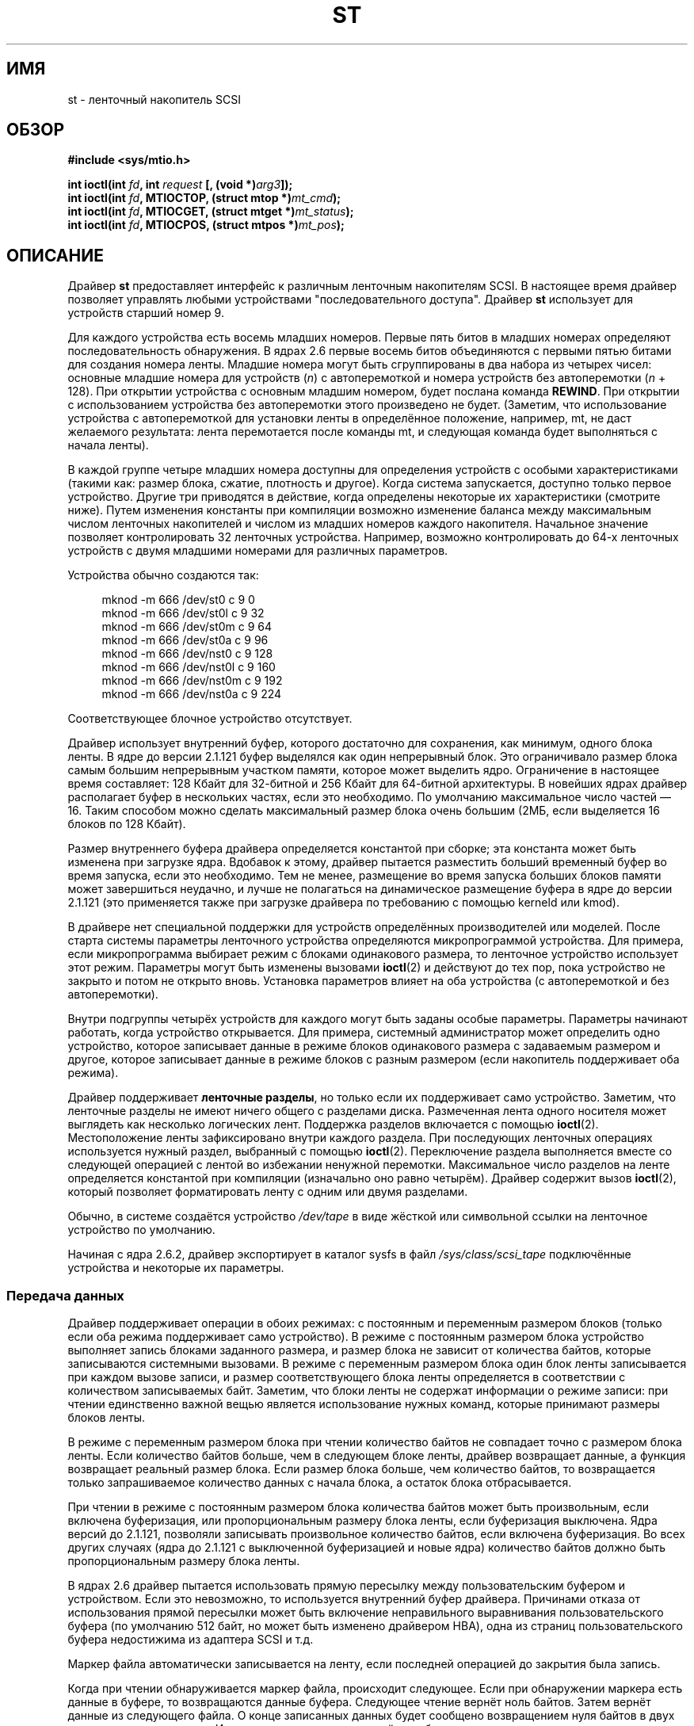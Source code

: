 .\" Copyright 1995 Robert K. Nichols (Robert.K.Nichols@att.com)
.\" Copyright 1999-2005 Kai Mäkisara (Kai.Makisara@kolumbus.fi)
.\"
.\" Permission is granted to make and distribute verbatim copies of this
.\" manual provided the copyright notice and this permission notice are
.\" preserved on all copies.
.\"
.\" Permission is granted to copy and distribute modified versions of this
.\" manual under the conditions for verbatim copying, provided that the
.\" entire resulting derived work is distributed under the terms of a
.\" permission notice identical to this one.
.\"
.\" Since the Linux kernel and libraries are constantly changing, this
.\" manual page may be incorrect or out-of-date.  The author(s) assume no
.\" responsibility for errors or omissions, or for damages resulting from
.\" the use of the information contained herein.  The author(s) may not
.\" have taken the same level of care in the production of this manual,
.\" which is licensed free of charge, as they might when working
.\" professionally.
.\"
.\" Formatted or processed versions of this manual, if unaccompanied by
.\" the source, must acknowledge the copyright and authors of this work.
.\"*******************************************************************
.\"
.\" This file was generated with po4a. Translate the source file.
.\"
.\"*******************************************************************
.TH ST 4 2010\-09\-04 Linux "Руководство программиста Linux"
.SH ИМЯ
st \- ленточный накопитель SCSI
.SH ОБЗОР
.nf
\fB#include <sys/mtio.h>\fP
.sp
\fBint ioctl(int \fP\fIfd\fP\fB, int \fP\fIrequest\fP\fB [, (void *)\fP\fIarg3\fP\fB]);\fP
\fBint ioctl(int \fP\fIfd\fP\fB, MTIOCTOP, (struct mtop *)\fP\fImt_cmd\fP\fB);\fP
\fBint ioctl(int \fP\fIfd\fP\fB, MTIOCGET, (struct mtget *)\fP\fImt_status\fP\fB);\fP
\fBint ioctl(int \fP\fIfd\fP\fB, MTIOCPOS, (struct mtpos *)\fP\fImt_pos\fP\fB);\fP
.fi
.SH ОПИСАНИЕ
Драйвер \fBst\fP предоставляет интерфейс к различным ленточным накопителям
SCSI. В настоящее время драйвер позволяет управлять любыми устройствами
"последовательного доступа". Драйвер \fBst\fP использует для устройств старший
номер 9.
.PP
Для каждого устройства есть восемь младших номеров. Первые пять битов в
младших номерах определяют последовательность обнаружения. В ядрах 2.6
первые восемь битов объединяются с первыми пятью битами для создания номера
ленты. Младшие номера могут быть сгруппированы в два набора из четырех
чисел: основные младшие номера для устройств (\fIn\fP) с автоперемоткой и
номера устройств без автоперемотки (\fIn\fP + 128). При открытии устройства с
основным младшим номером, будет послана команда \fBREWIND\fP. При открытии с
использованием устройства без автоперемотки этого произведено не
будет. (Заметим, что использование устройства с автоперемоткой для установки
ленты в определённое положение, например, mt, не даст желаемого результата:
лента перемотается после команды mt, и следующая команда будет выполняться с
начала ленты).
.PP
В каждой группе четыре младших номера доступны для определения устройств с
особыми характеристиками (такими как: размер блока, сжатие, плотность и
другое). Когда система запускается, доступно только первое
устройство. Другие три приводятся в действие, когда определены некоторые их
характеристики (смотрите ниже). Путем изменения константы при компиляции
возможно изменение баланса между максимальным числом ленточных накопителей и
числом из младших номеров каждого накопителя. Начальное значение позволяет
контролировать 32 ленточных устройства. Например, возможно контролировать до
64\-х ленточных устройств с двумя младшими номерами для различных параметров.
.PP
Устройства обычно создаются так:
.in +4n
.nf

mknod \-m 666 /dev/st0 c 9 0
mknod \-m 666 /dev/st0l c 9 32
mknod \-m 666 /dev/st0m c 9 64
mknod \-m 666 /dev/st0a c 9 96
mknod \-m 666 /dev/nst0 c 9 128
mknod \-m 666 /dev/nst0l c 9 160
mknod \-m 666 /dev/nst0m c 9 192
mknod \-m 666 /dev/nst0a c 9 224
.fi
.in
.PP
Соответствующее блочное устройство отсутствует.
.PP
Драйвер использует внутренний буфер, которого достаточно для сохранения, как
минимум, одного блока ленты. В ядре до версии 2.1.121 буфер выделялся как
один непрерывный блок. Это ограничивало размер блока самым большим
непрерывным участком памяти, которое может выделить ядро. Ограничение в
настоящее время составляет: 128 Кбайт для 32\-битной и 256 Кбайт для
64\-битной архитектуры. В новейших ядрах драйвер располагает буфер в
нескольких частях, если это необходимо. По умолчанию максимальное число
частей \(em 16. Таким способом можно сделать максимальный размер блока очень
большим (2МБ, если выделяется 16 блоков по 128 Кбайт).
.PP
Размер внутреннего буфера драйвера определяется константой при сборке; эта
константа может быть изменена при загрузке ядра. Вдобавок к этому, драйвер
пытается разместить больший временный буфер во время запуска, если это
необходимо. Тем не менее, размещение во время запуска больших блоков памяти
может завершиться неудачно, и лучше не полагаться на динамическое размещение
буфера в ядре до версии 2.1.121 (это применяется также при загрузке драйвера
по требованию с помощью kerneld или kmod).
.PP
В драйвере нет специальной поддержки для устройств определённых
производителей или моделей. После старта системы параметры ленточного
устройства определяются микропрограммой устройства. Для примера, если
микропрограмма выбирает режим с блоками одинакового размера, то ленточное
устройство использует этот режим. Параметры могут быть изменены вызовами
\fBioctl\fP(2) и действуют до тех пор, пока устройство не закрыто и потом не
открыто вновь. Установка параметров влияет на оба устройства (с
автоперемоткой и без автоперемотки).
.PP
Внутри подгруппы четырёх устройств для каждого могут быть заданы особые
параметры. Параметры начинают работать, когда устройство открывается. Для
примера, системный администратор может определить одно устройство, которое
записывает данные в режиме блоков одинакового размера с задаваемым размером
и другое, которое записывает данные в режиме блоков с разным размером (если
накопитель поддерживает оба режима).
.PP
Драйвер поддерживает \fBленточные разделы\fP, но только если их поддерживает
само устройство. Заметим, что ленточные разделы не имеют ничего общего с
разделами диска. Размеченная лента одного носителя может выглядеть как
несколько логических лент. Поддержка разделов включается с помощью
\fBioctl\fP(2). Местоположение ленты зафиксировано внутри каждого раздела. При
последующих ленточных операциях используется нужный раздел, выбранный с
помощью \fBioctl\fP(2). Переключение раздела выполняется вместе со следующей
операцией с лентой во избежании ненужной перемотки. Максимальное число
разделов на ленте определяется константой при компиляции (изначально оно
равно четырём). Драйвер содержит вызов \fBioctl\fP(2), который позволяет
форматировать ленту с одним или двумя разделами.
.PP
Обычно, в системе создаётся устройство \fI/dev/tape\fP в виде жёсткой или
символьной ссылки на ленточное устройство по умолчанию.
.PP
Начиная с ядра 2.6.2, драйвер экспортирует в каталог sysfs в файл
\fI/sys/class/scsi_tape\fP подключённые устройства и некоторые их параметры.
.SS "Передача данных"
Драйвер поддерживает операции в обоих режимах: с постоянным и переменным
размером блоков (только если оба режима поддерживает само устройство). В
режиме с постоянным размером блока устройство выполняет запись блоками
заданного размера, и размер блока не зависит от количества байтов, которые
записываются системными вызовами. В режиме с переменным размером блока один
блок ленты записывается при каждом вызове записи, и размер соответствующего
блока ленты определяется в соответствии с количеством записываемых
байт. Заметим, что блоки ленты не содержат информации о режиме записи: при
чтении единственно важной вещью является использование нужных команд,
которые принимают размеры блоков ленты.
.PP
В режиме с переменным размером блока при чтении количество байтов не
совпадает точно с размером блока ленты. Если количество байтов больше, чем в
следующем блоке ленты, драйвер возвращает данные, а функция возвращает
реальный размер блока. Если размер блока больше, чем количество байтов, то
возвращается только запрашиваемое количество данных с начала блока, а
остаток блока отбрасывается.
.PP
При чтении в режиме с постоянным размером блока количества байтов может быть
произвольным, если включена буферизация, или пропорциональным размеру блока
ленты, если буферизация выключена. Ядра версий до 2.1.121, позволяли
записывать произвольное количество байтов, если включена буферизация. Во
всех других случаях (ядра до 2.1.121 с выключенной буферизацией и новые
ядра) количество байтов должно быть пропорциональным размеру блока ленты.
.PP
В ядрах 2.6 драйвер пытается использовать прямую пересылку между
пользовательским буфером и устройством. Если это невозможно, то используется
внутренний буфер драйвера. Причинами отказа от использования прямой
пересылки может быть включение неправильного выравнивания пользовательского
буфера (по умолчанию 512 байт, но может быть изменено драйвером HBA), одна
из страниц пользовательского буфера недостижима из адаптера SCSI и т.д.
.PP
Маркер файла автоматически записывается на ленту, если последней операцией
до закрытия была запись.
.PP
Когда при чтении обнаруживается маркер файла, происходит следующее. Если при
обнаружении маркера есть данные в буфере, то возвращаются данные
буфера. Следующее чтение вернёт ноль байтов. Затем вернёт данные из
следующего файла. О конце записанных данных будет сообщено возвращением нуля
байтов в двух операциях чтения подряд. И, наконец, третье чтение вернёт
ошибку.
.SS "Вызовы ioctl"
Драйвер поддерживает три запроса \fBioctl\fP(2). Запросы, не опознанные
драйвером \fBst\fP, пропускаются в драйвер \fBSCSI\fP. Определения, приведённые
далее, взяты из \fI/usr/include/linux/mtio.h\fP:
.SS "MTIOCTOP \(em Выполнение операций с лентой"
.PP
Для этого запроса требуется аргумент с типом \fI(struct mtop *)\fP. Не все
устройства поддерживает все операции. Драйвер возвращает ошибку \fBEIO\fP, если
устройство не выполнило операцию.
.PP
.in +4n
.nf
/* Структура для MTIOCTOP \- операция с маг. лентой */
struct mtop {
    short   mt_op;       /* операции перечислены далее */
    int     mt_count;    /* их количество */
};
.fi
.in
.PP
Операции с магнитной лентой для обычного использования:
.TP  14
\fBMTBSF\fP
Перемотка ленты на \fImt_count\fP файловых маркеров назад.
.TP 
\fBMTBSFM\fP
Перемотка ленты на \fImt_count\fP файловых маркеров назад. Перемотка ленты на
сторону EOT последнего маркера файла.
.TP 
\fBMTBSR\fP
Перемотка ленты на \fImt_count\fP записей назад (блоков ленты).
.TP 
\fBMTBSS\fP
Перемотка ленты на \fImt_count\fP сборочных маркеров (setmarks) назад.
.TP 
\fBMTCOMPRESSION\fP
Включение режима сжатия данных на ленте устройства, если \fImt_count\fP не
равно 0, и отключение сжатия, если \fImt_count\fP равно 0. Эта команда
использует MODE page 15, поддерживаемую многими DAT\-устройствами.
.TP 
\fBMTEOM\fP
Переход в конец записанных на носителе данных (для добавления файлов).
.TP 
\fBMTERASE\fP
Стирание ленты. В ядре 2.6 выполняется быстрое стирание (удаление маркера
ленты), если аргумент равен 0. В противном случае выполняется полное
стирание.
.TP 
\fBMTFSF\fP
Перемотка ленты на \fImt_count\fP файловых маркеров вперёд.
.TP 
\fBMTFSFM\fP
Перемотка ленты на \fImt_count\fP файловых маркеров вперёд. Перемотка ленты на
сторону BOT последнего маркера файла.
.TP 
\fBMTFSR\fP
Перемотка ленты на \fImt_count\fP записей вперёд (блоков ленты).
.TP 
\fBMTFSS\fP
Перемотка ленты на \fImt_count\fP сборочных маркеров вперёд.
.TP 
\fBMTLOAD\fP
Выполнение SCSI\-команды загрузки. Для некоторых автозагрузчиков HP
выполняется особое действие. Если \fImt_count\fP равно константе
\fBMT_ST_HPLOADER_OFFSET\fP плюс  некоторое число, то это значение передаётся
устройству для управления автозагрузчиком.
.TP 
\fBMTLOCK\fP
Блокирование дверцы ленточного устройства.
.TP 
\fBMTMKPART\fP
Форматирование ленты на один или два раздела. Если \fImt_count\fP не равно 0,
то оно определяет размер первого раздела, а второй раздел займёт остаток
ленты. Если \fImt_count\fP равно 0, то лента форматируется с одним
разделом. Эта команда запрещена для устройств, не поддерживающих разделы
(см. \fBMT_ST_CAN_PARTITIONS\fP далее).
.TP 
\fBMTNOP\fP
Нет операции, как побочный эффект — сброс буфера устройства. Операция должна
выполняться до чтения состояния с помощью \fBMTIOCGET\fP.
.TP 
\fBMTOFFL\fP
Перемотка ленты и отключение устройства.
.TP 
\fBMTRESET\fP
Возврат устройства в исходное состояние.
.TP 
\fBMTRETEN\fP
Подтягивание ленты.
.TP 
\fBMTREW\fP
Перемотка ленты назад.
.TP 
\fBMTSEEK\fP
Переход к блоку ленты с номером \fImt_count\fP. Эта операция требует устройства
SCSI\-2, поддерживающего команду \fBLOCATE\fP (адрес, определяемый устройством),
или Tandberg\-совместимого устройства SCSI\-1 (Tandberg, Archive Viper,
Wangtek, ... ). Номер блока должен быть равен значению, которое было
получено ранее с помощью \fBMTIOCPOS\fP, если используется адрес, определяемый
устройством.
.TP 
\fBMTSETBLK\fP
Задание размера блока устройства равному \fImt_count\fP. Нулевое значение
включает режим с переменным размером блоков.
.TP 
\fBMTSETDENSITY\fP
Задание плотности данных на ленте равной \fImt_count\fP. Коды плотности данных,
поддерживаемые устройством, можно найти в документации к устройству.
.TP 
\fBMTSETPART\fP
Переключение активного раздела на номер \fImt_count\fP. Разделы нумеруются
начиная с нуля. Эта команда только для устройств с включённой поддержкой
разделов (см. \fBMT_ST_CAN_PARTITIONS\fP далее).
.TP 
\fBMTUNLOAD\fP
Выполнение SCSI\-команды выгрузки (но лента не выталкивается).
.TP 
\fBMTUNLOCK\fP
Разблокирование дверцы ленточного устройства.
.TP 
\fBMTWEOF\fP
Запись \fImt_count\fP маркеров файлов.
.TP 
\fBMTWSM\fP
Запись \fImt_count\fP сборочных маркеров.
.PP
Операции с магнитной лентой по установке параметров устройства (для
суперпользователя):
.TP  8
\fBMTSETDRVBUFFER\fP
Установка различных параметров устройства и драйвера согласно битам
\fImt_count\fP. Задаётся режим буферизации устройства, набор логических
параметров драйвера, порог буфера записи, значения по умолчанию для размера
блока, плотности и время ожидания (только для ядра версии 2.1 или более
поздних). Одна операция может присваивать значение только одного пункта из
списка выше (логические параметры считаются за одну).
.IP
Нулевое значение старших 4\-х битов будет использовано для установки режима
буферизации устройства. Режимы буферизации:
.RS 12
.IP 0 4
Устройство не сообщит, что запись прошла успешно (\fBGOOD\fP) до тех пор, пока
блоки данных фактически не будут записаны на носитель.
.IP 1
Устройство может сообщить, что запись прошла успешно после того, как все
данные будут перемещены во внутренний буфер устройства.
.IP 2
Устройство может сообщить, что запись прошла успешно после того, как: (а)
все данные будут перемещены во внутренний буфер устройства и (б) все
буферизованные данные из различных источников были успешно записаны на
носитель.
.RE
.IP
Для контроля записи пороговое значение \fImt_count\fP должно включать в себя
константу \fBMT_ST_WRITE_THRESHOLD\fP побитно сложенную (OR) с счётчиком
блоков в первых 28\-и битах. Счётчик блоков содержит количество блоков по
1024 байта, а не физических блоков на ленте. Пороговое значение не может
превышать размер внутреннего буфера устройства. (см. ОПИСАНИЕ выше).
.IP
Для установки и очистки логических параметров значение \fImt_count\fP должно
включать в себя одну из констант: \fBMT_ST_BOOLEANS\fP, \fBMT_ST_SETBOOLEANS\fP,
\fBMT_ST_CLEARBOOLEANS\fP, \fBMT_ST_DEFBOOLEANS\fP  или любую их побитно сложенную
комбинацию. Используя параметры \fBMT_ST_BOOLEANS\fP можно задать значения
соответствующими битами. С помощью параметров \fBMT_ST_SETBOOLEANS\fP можно
выборочно установить, а с помощью \fBMT_ST_DEFBOOLEANS\fP \(em выборочно
сбросить некоторые биты.
.IP ""
Параметры по умолчанию для ленточного устройства устанавливаются с помощью
\fBMT_ST_DEFBOOLEANS\fP. Неактивное ленточное устройство (например, устройство
с младшим номером 32 или 160) активируется когда для него назначаются
параметры по умолчанию в первый раз. Активированное устройство наследует
параметры, которые не заданы явно, от устройства, активированного при
загрузке ОС.
.IP ""
Логические параметры:
.RS
.TP 
\fBMT_ST_BUFFER_WRITES\fP (по умолчанию true)
Выполнять буферизацию чтения и опережающее чтение в режиме с постоянным
размером блока. Если значение параметра равно false и устройство использует
режим с постоянным размером блока, то во всех операциях чтения должны
использоваться блоки кратной длины. Для надёжной записи многотомных архивов
значение этого параметра должно быть равно false.
.TP 
.TP 
\fBMT_ST_ASYNC_WRITES\fP (по умолчанию true)
Когда значение этого параметра равно true, то операции записи сразу
завершаются, не дожидаясь пока данные переместятся в устройство, если данные
помещаются в буфер драйвера. Порог записи определяет, насколько должен быть
заполнен буфер до ввода новых SCSI\-команд. Любые ошибки, возвращённые
устройством, хранятся до следующей операции. Для надёжной записи многотомных
архивов значение этого параметра должно быть равно false.
.TP 
\fBMT_ST_READ_AHEAD\fP (по умолчанию true)
Этот параметр указывает драйверу выполнять буферизацию чтения и опережающее
чтение в режиме с постоянным размером блока. Если значение параметра равно
false и устройство использует режим с постоянным размером блока, то во всех
операциях чтения должны использоваться блоки кратной длины.
.TP 
\fBMT_ST_TWO_FM\fP (по умолчанию false)
Этот параметр изменяет поведение драйвера после закрытия файла. По умолчанию
драйвер записывает один маркер файла. Если значение параметра равно true, то
драйвер запишет два маркера файла и вернётся на место второго.
.IP
Замечание: этому параметру не может быть присвоено значение true для
ленточных устройств QIC, так как  они не могут перезаписать маркер
файла. Они находят конец записанных данных ища пустое место на ленте, а не
два последовательных маркера файла. Многие современные устройства также
находят конец записанных данных, и использование двух меток файла обычно
необходимо только при одновременном использовании лент в нескольких разных
системах.
.TP 
\fBMT_ST_DEBUGGING\fP (по умолчанию false)
Этот параметр включает вывод отладочных сообщений драйвера (работает только
в том случае, если драйвер был собран с ненулевым значением \fBDEBUG\fP).
.TP 
\fBMT_ST_FAST_EOM\fP (по умолчанию false)
Этот параметр заставляет посылать операцию \fBMTEOM\fP непосредственно
устройству, потенциально увеличивая скорость операций, но возникает
опасность потерять дорожку текущего файла, номер которой обычно возвращается
по запросу \fBMTIOCGET\fP. Если значение параметра \fBMT_ST_FAST_EOM\fP равно
false, то драйвер отвечает на запрос \fBMTEOM\fP, перематывая ленту к концу
записанных файлов.
.TP 
\fBMT_ST_AUTO_LOCK\fP (по умолчанию false)
Когда этому параметру присвоено значение true, дверца блокируется, если
устройство открыто, и дверца разблокируется, когда устройство закрыто.
.TP 
\fBMT_ST_DEF_WRITES\fP (по умолчанию false)
Параметры ленты (размер блока, режим, сжатие и т.д.) могут изменяться, когда
выполняется переход от одного устройства к другому устройству, которое
связано с тем же устройством, в зависимости от того, как определяются
устройства. Этот параметр определяет, будут ли применяться изменения через
драйвер при помощи команд SCSI, или устройство само определит возможности,
которые будут использоваться. Если значение параметра равно false, то
драйвер будет посылать команды SCSI сразу после смены устройства. Если
значение параметра равно true, команды SCSI не отправляются до запроса
записи. В этом случае микропрограмма устройства позволяет выполнить
обнаружение структуры ленты во время чтения, а команды SCSI используются
только для проверки правильности записи на ленту в соответствии со
спецификацией.
.TP 
\fBMT_ST_CAN_BSR\fP (по умолчанию false)
Если используется упреждающее чтение, лента должна быть иногда перемотана
назад для правильного её размещения при закрытом устройстве. Для перемотки
ленты назад используется команда SCSI. Некоторые старые устройства не могут
правильно обрабатывать эту команду, и этот параметр может использоваться для
того, чтобы указать драйверу не применять данную команду. В конечном итоге,
с упреждающим чтением и в режиме с постоянным размером блока может быть
неверно определено местоположение файла при закрытом устройстве. В ядре 2.6
значение параметра равно true для устройств с поддержкой SCSI\-3.
.TP 
\fBMT_ST_NO_BLKLIMS\fP (по умолчанию false)
Некоторые устройства не понимают SCSI\-команду \fBREAD BLOCK LIMITS\fP. Если
параметр установлен, то драйвер не исполняет эту команду. Недостатком этого
является невозможность проверки драйвером до отправки команд, поддерживается
ли устройством выбранный размер блока.
.TP 
\fBMT_ST_CAN_PARTITIONS\fP (по умолчанию false)
Этот параметр даёт возможность поддерживать несколько разделов на ленте. Он
применяется ко всем файлам устройств, связанным с устройством.
.TP 
\fBMT_ST_SCSI2LOGICAL\fP (по умолчанию false)
Этот параметр заставляет драйвер использовать адресацию логических блоков,
определённую в стандарте SCSI\-2 для выполнения операций поиска и пересчёта
(с командами \fBMTSEEK\fP и \fBMTIOCPOS\fP и в том случае, когда изменяются
разделы ленты). Желательно установить этот параметр, если устройство
поддерживает логические адреса, потому что они рассчитывают также и маркеры
файлов. Некоторые устройства поддерживают только адресацию логических
блоков.
.TP 
\fBMT_ST_SYSV\fP (по умолчанию false)
Когда этот параметр установлен, ленточные устройства используют семантику
SystemV. В других случаях используется семантика BSD. Основное  различие
между ними (когда устройство, используемое для чтения, закрыто) состоит в
следующем: по семантике SYSV лента перематывается вперед за следующий маркер
файла, если этого не произошло во время использования устройства. В
семантике BSD позиция на ленте не меняется.
.TP 
\fBMT_NO_WAIT\fP (по умолчанию false)
Включает режим без задержки (т.е., не ждать завершения работы команды) для
некоторых команд (например, rewind).
.PP
Пример:
.in +4n
.nf

struct mtop mt_cmd;
mt_cmd.mt_op = MTSETDRVBUFFER;
mt_cmd.mt_count = MT_ST_BOOLEANS |
        MT_ST_BUFFER_WRITES | MT_ST_ASYNC_WRITES;
ioctl(fd, MTIOCTOP, mt_cmd);
.fi
.in
.RE
.IP ""
Размер блока по умолчанию для устройства может быть установлен с помощью
\fBMT_ST_DEF_BLKSIZE\fP, а плотность данных по умолчанию может быть установлена
с помощью \fBMT_ST_DEFDENSITY\fP. Значения параметров логически складываются с
кодом операции.
.IP ""
В ядре версии 2.1.x и более поздних время ожидания может быть установлено
подкомандой \fBMT_ST_SET_TIMEOUT\fP логически сложенной со значением
ожидания. Долгое время ожидания (используется при перемотке и выполнении
других команд, занимающих длительное время) может быть установлено с помощью
\fBMT_ST_SET_LONG_TIMEOUT\fP. Значения, используемые в ядре по умолчанию,
слишком велики, для уверенности в том, время ожидания не истечёт. Из\-за
этого драйвер может надолго застрять в ожидании. Эти команды могут быть
использованы для установки оптимальных для значений различных
устройств. Установка времени ожидания для одного устройства применяется для
всех файлов устройств, связанных с этим устройством.
.IP ""
Начиная с ядер 2.4.19 и 2.5.43, в драйвере появился бит состояния, который
показывает, была ли запрошена очистка у устройства. Метод, используемый
устройством для возврата информации об очистке, задаётся с помощью
подкоманды \fBMT_ST_SEL_CLN\fP. Если значение равно 0, то бит очистки всегда
ноль. Если значение равно 1, то используются данные TapeAlert, определённые
в стандарте SCSI\-3 (пока не реализовано). Значения 2\-17
зарезервированы. Если самые младшие восемь бит >= 18, то используются
биты из расширенных данных уточнённого состояния (extended sense data). Биты
9\-16 задаёт маску для выбора бит, которые должны просматриваться, а биты
17\-23 задают битовый шаблон поиска. Если битовый шаблон равен 0, то один или
более бит в маске указывают на запрос очистки. Если шаблон не равен нулю, то
шаблон должен совпадать с байтом уточнённого состояния согласно маске.
.SS "MTIOCGET \(em Получение состояния ленты"
.PP
Для этого запроса требуется аргумент с типом \fI(struct mtget *)\fP.
.PP
.in +4n
.nf
/* структура для MTIOCGET \- команда получения состояния ленты */
struct mtget {
    long     mt_type;
    long     mt_resid;
    /* следующие регистры зависят от устройства */
    long     mt_dsreg;
    long     mt_gstat;
    long     mt_erreg;
    /* следующие два поля используются не всегда */
    daddr_t  mt_fileno;
    daddr_t  mt_blkno;
};
.fi
.in
.IP \fImt_type\fP 11
В заголовочном файле определено множество значений \fImt_type\fP, но текущий
драйвер сообщает только об общих типах \fBMT_ISSCSI1\fP (лента общего типа
SCSI\-1) и \fBMT_ISSCSI2\fP (лента общего типа SCSI\-2).
.IP \fImt_resid\fP
Содержит номер текущего раздела ленты.
.IP \fImt_dsreg\fP
Содержит текущие настройки размера блока устройства (в младших 24\-х битах) и
плотность (в старших 8\-х битах). Эти поля определяются с помощью
\fBMT_ST_BLKSIZE_SHIFT\fP, \fBMT_ST_BLKSIZE_MASK\fP, \fBMT_ST_DENSITY_SHIFT\fP и
\fBMT_ST_DENSITY_MASK\fP.
.IP \fImt_gstat\fP
Содержит общую (независимую от устройства) информацию о состоянии. В
заголовочном файле определены макросы для тестирования бит:
.RS
.HP 4
\fBGMT_EOF\fP(\fIx\fP): Текущая позиция сразу после маркера файла (всегда false
после выполнения операции \fBMTSEEK\fP).
.HP
\fBGMT_BOT\fP(\fIx\fP): Текущая позиция на начале первого файла (всегда false
после операции \fBMTSEEK\fP).
.HP
\fBGMT_EOT\fP(\fIx\fP): Текущая позиция у физического конца ленты.
.HP
\fBGMT_SM\fP(\fIx\fP): Текущая позиция на сборочном маркере (всегда false после
выполнения операции \fBMTSEEK\fP).
.HP
\fBGMT_EOD\fP(\fIx\fP): Текущая позиция в конце записанных данных.
.HP
\fBGMT_WR_PROT\fP(\fIx\fP): Устройство защищено от записи. Для некоторых устройств
это может означать, что они не поддерживают запись на установленный носитель
(неподдерживаемый тип).
.HP
\fBGMT_ONLINE\fP(\fIx\fP): Последний вызов \fBopen\fP(2) привёл к тому, что лента в
нужном месте и устройство готово к работе.
.HP
\fBGMT_D_6250\fP(\fIx\fP), \fBGMT_D_1600\fP(\fIx\fP), \fBGMT_D_800\fP(\fIx\fP): "Общая"
информация о текущей плотности только для 9\-дорожечных \(12" устройств.
.HP
\fBGMT_DR_OPEN\fP(\fIx\fP): Нет ленты в устройстве.
.HP
\fBGMT_IM_REP_EN\fP(\fIx\fP): Сообщает о режиме. Этот бит устанавливается, если
нет гарантии, что данные были правильно физически записаны на ленту после
возврата из функции записи. Этот бит приобретает нулевое значение, когда
драйвер не записывает данные в буфер и устройство не настроено на
буферизацию данных.
.HP
\fBGMT_CLN\fP(\fIx\fP): У устройства запросили очистку. Реализовано в ядрах,
начиная с 2.4.19 и 2.5.43.
.RE
.IP \fImt_erreg\fP
Содержит счётчик (младшие 16 бит) исправленных ошибок, определяемых с
помощью \fBMT_ST_SOFTERR_SHIFT\fP и \fBMT_ST_SOFTERR_MASK\fP. Из\-за
противоречивости способов сообщения об исправленных ошибках устройствами,
часто этот счётчик не ведётся (большинство устройств по умолчанию не
сообщают об исправленных ошибках, это можно изменить с помощью SCSI\-команды
MODE SELECT).
.IP \fImt_fileno\fP
Содержит текущий номер файла (отсчёт ведётся с 0). Если номер файла
неизвестен, то значение равно \-1 (например, после \fBMTBSS\fP или \fBMTSEEK\fP).
.IP \fImt_blkno\fP
Содержит номер блока (отсчёт ведётся с 0) в пределах текущего файла. Если
номер блока неизвестен, то значение равно \-1 (например, после \fBMTBSF\fP,
\fBMTBSS\fP или \fBMTSEEK\fP).
.SS "MTIOCPOS \(em Получение текущей позиции ленты"
.PP
Для этого запроса требуется аргумент с типом \fI(struct mtpos *)\fP. Он
возвращает текущий номер блока ленты, который необязательно совпадает со
значением \fImt_blkno\fP, возвращаемым \fBMTIOCGET\fP. Устройство должен быть
SCSI\-2, чтобы поддерживать команду \fBREAD POSITION\fP (адрес, определяемый
устройством), или Tandberg\-совместимым устройством SCSI\-1 (Tandberg, Archive
Viper, Wangtek, ... ).
.PP
.in +4n
.nf
/* структура для MTIOCPOS \- команда получения позиции на ленте */
struct mtpos {
    long mt_blkno;    /* текущий номер блока */
};
.fi
.in
.SH "ВОЗВРАЩАЕМОЕ ЗНАЧЕНИЕ"
.TP  14
.TP 
\fBEACCES\fP
Попытка записать или стереть ленту, защищённую от записи. (Эта ошибка не
возникает при \fBopen\fP(2).)
.TP 
\fBEBUSY\fP
Устройство уже используется, или драйвер не способен выделить буфер.
.TP 
\fBEFAULT\fP
Параметры команды указывают на память, не принадлежащую вызывающему
процессу.
.TP 
\fBEINVAL\fP
Вызову \fBioctl\fP(2) был передан неверный аргумент, или запрошен неправильный
размер блока.
.TP 
\fBEIO\fP
Запрошенные операции не могут быть завершены.
.TP 
\fBENOMEM\fP
Счётчик байт в \fBread\fP(2) меньше чем следующий физический блок ленты. (До
2.2.18 и 2.4.0\-test6 лишние байты просто игнорировались.)
.TP 
\fBENOSPC\fP
Операция записи не может завершиться, потому что лента закончилась.
.TP 
\fBENOSYS\fP
Неизвестный вызов \fBioctl\fP(2).
.TP 
\fBENXIO\fP
Во время открытия обнаружено, что ленточного устройства не существует.
.TP 
\fBEOVERFLOW\fP
Попытка чтения или записи блоков переменной длины, больших, чем внутренний
буфер драйвера.
.TP 
\fBEROFS\fP
Попытка открытия с параметром \fBO_WRONLY\fP или \fBO_RDWR\fP, но лента в
устройстве защищена от записи.
.SH ФАЙЛЫ
.TP  12
\fI/dev/st*\fP
ленточные устройства SCSI с автоперемоткой
.TP  12
\fI/dev/nst*\fP
.\" .SH AUTHOR
.\" The driver has been written by Kai M\(:akisara (Kai.Makisara@metla.fi)
.\" starting from a driver written by Dwayne Forsyth.
.\" Several other
.\" people have also contributed to the driver.
ленточные устройства SCSI без автоперемотки
.SH ЗАМЕЧАНИЯ
.IP 1. 4
При обмене данными между системами в них должен быть согласован физический
размер блока ленты. Параметры устройства после загрузки часто не являются
теми, которые использует большинство операционных систем, работающих с этими
устройствами. Большинство систем используют устройства в режиме с переменным
размером блока, если этот режим поддерживается устройством. Это применимо к
большинству современных  устройств, включая DAT, DLT и т.д. Возможно,
целесообразно использовать эти устройства в режиме с переменным размером
блока также и в Linux (т.е., используйте \fBMTSETBLK\fP или \fBMTSETDEFBLK\fP при
запуске системы для установки необходимого режима), по крайней мере при
обмене данными с другими системами. Недостатком этого является довольно
большой размер блока ленты, который нужно использовать для работы на
приемлемой скорости при передаче данных по шине SCSI.
.IP 2.
Многие программы (например, \fBtar\fP(1)) позволяют пользователю задать  размер
блока в командной строке. Заметим, что это помогает определить размер
физического блока на ленте, но только в режиме с переменным размером блока.
.IP 3.
Для использования ленточных устройств SCSI, базовый драйвер SCSI, драйвер
SCSI\-адаптера и драйвер ленты SCSI должны быть включены в ядро или
загружаться как модули. Если драйвер SCSI\-ленты отсутствует, то устройство
считается распознанным, но поддержка работы с лентой, описанная здесь, будет
недоступна.
.IP 4.
Драйвер записывает сообщения об ошибках в консоль/журнал. Коды SENSE,
содержащиеся в некоторых сообщениях, автоматически транслируются в текст,
если в ядре включён параметр подробного вывода сообщений SCSI.
.IP 5.
.\" .SH COPYRIGHT
.\" Copyright \(co 1995 Robert K. Nichols.
.\" .br
.\" Copyright \(co 1999-2005 Kai M\(:akisara.
.\" .PP
.\" Permission is granted to make and distribute verbatim copies of this
.\" manual provided the copyright notice and this permission notice are
.\" preserved on all copies.
.\" Additional permissions are contained in the header of the source file.
Использование внутреннего буфера драйвера позволяет достичь хорошей
пропускной способности в режиме с постоянным размером блока даже с маленьким
числом байт в \fBread\fP(2) и \fBwrite\fP(2). Прямой обмен для этого невозможен и
может привести к неожиданностям при переходе на ядро 2.6. В качестве решения
предлагается указать ПО использовать больший обмен передачи (часто, указав
использовать больший размер блоков). Если это невозможно, то прямой обмен
может быть выключен.
.SH "СМОТРИТЕ ТАКЖЕ"
\fBmt\fP(1)
.PP
Файл \fIdrivers/scsi/README.st\fP или \fIDocumentation/scsi/st.txt\fP (ядро >=
2.6) из исходного кода ядра содержит самую последнюю информацию о драйвере и
его возможностях настройки.
